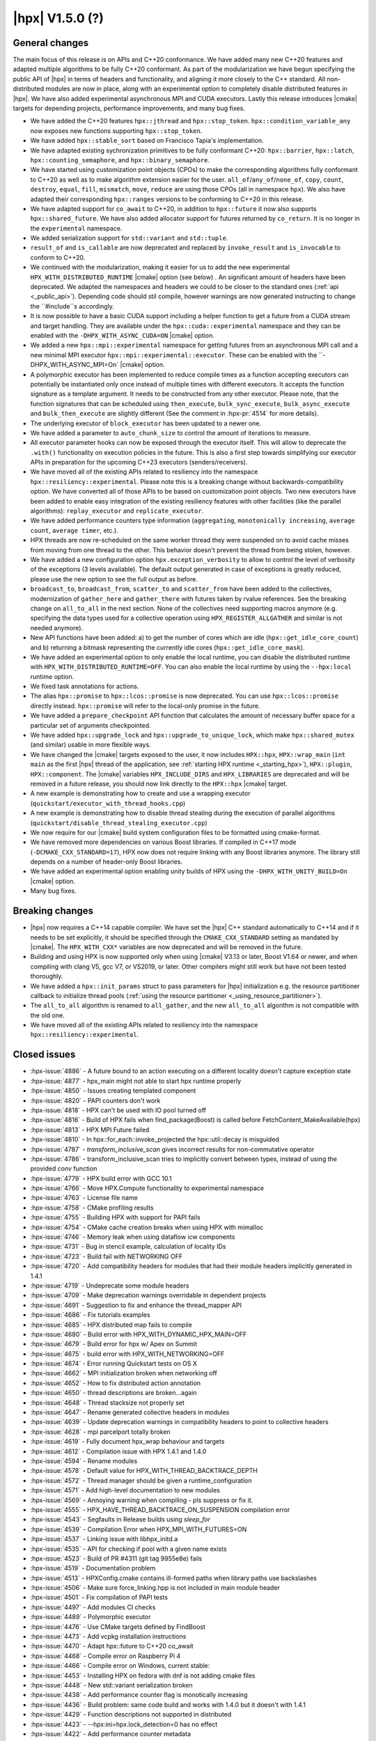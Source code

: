 ..
    Copyright (C) 2007-2020 Hartmut Kaiser
    Copyright (C)      2020 ETH Zurich

    SPDX-License-Identifier: BSL-1.0
    Distributed under the Boost Software License, Version 1.0. (See accompanying
    file LICENSE_1_0.txt or copy at http://www.boost.org/LICENSE_1_0.txt)

.. _hpx_1_5_0:

===========================
|hpx| V1.5.0 (?)
===========================

General changes
===============

The main focus of this release is on APIs and C++20 conformance. We have added
many new C++20 features and adapted multiple algorithms to be fully C++20
conformant. As part of the modularization we have begun specifying the public
API of |hpx| in terms of headers and functionality, and aligning it more closely
to the C++ standard. All non-distributed modules are now in place, along with an
experimental option to completely disable distributed features in |hpx|. We have
also added experimental asynchronous MPI and CUDA executors. Lastly this release
introduces |cmake| targets for depending projects, performance improvements,
and many bug fixes.

* We have added the C++20 features ``hpx::jthread`` and ``hpx::stop_token``.
  ``hpx::condition_variable_any`` now exposes new functions supporting
  ``hpx::stop_token``.
* We have added ``hpx::stable_sort`` based on Francisco Tapia's
  implementation.
* We have adapted existing sychronization primitives to be fully conformant
  C++20: ``hpx::barrier``, ``hpx::latch``, ``hpx::counting_semaphore``, and
  ``hpx::binary_semaphore``.
* We have started using customization point objects (CPOs) to make the corresponding
  algorithms fully conformant to C++20 as well as to make algorithm extension
  easier for the user. ``all_of``/``any_of``/``none_of``, ``copy``, ``count``,
  ``destroy``, ``equal``, ``fill``, ``mismatch``, ``move``, ``reduce`` are using
  those CPOs (all in namespace ``hpx``).  We also have adapted their
  corresponding ``hpx::ranges`` versions to be conforming to C++20 in this
  release.
* We have adapted support for ``co_await`` to C++20, in addition to
  ``hpx::future`` it now also supports ``hpx::shared_future``. We have also
  added allocator support for futures returned by ``co_return``. It is no longer
  in the ``experimental`` namespace.
* We added serialization support for ``std::variant`` and ``std::tuple``.
* ``result_of`` and ``is_callable`` are now deprecated and replaced by
  ``invoke_result`` and ``is_invocable`` to conform to C++20.
* We continued with the modularization, making it easier for us to add the new
  experimental ``HPX_WITH_DISTRIBUTED_RUNTIME`` |cmake| option (see below) . An
  significant amount of headers have been deprecated. We adapted the namespaces
  and headers we could to be closer to the standard ones (:ref:`api
  <_public_api>`). Depending code should stil compile, however warnings are now
  generated instructing to change the ``#include``s accordingly.
* It is now possible to have a basic CUDA support including a helper function to
  get a future from a CUDA stream and target handling. They are available under
  the ``hpx::cuda::experimental`` namespace and they can be enabled with the
  ``-DHPX_WITH_ASYNC_CUDA=ON`` |cmake| option.
* We added a new ``hpx::mpi::experimental`` namespace for getting futures from
  an asynchronous MPI call and a new minimal MPI executor
  ``hpx::mpi::experimental::executor``. These can be enabled with the
  ``-DHPX_WITH_ASYNC_MPI=On` |cmake| option.
* A polymorphic executor has been implemented to reduce compile times as a
  function accepting executors can potentially be instantiated only once instead
  of multiple times with different executors. It accepts the function signature
  as a template argument. It needs to be constructed from any other executor.
  Please note, that the function signatures that can be scheduled using
  ``then_execute``, ``bulk_sync_execute``, ``bulk_async_execute`` and
  ``bulk_then_execute`` are slightly different (See the comment in
  :hpx-pr:`4514` for more details).
* The underlying executor of ``block_executor`` has been updated to a newer one.
* We have added a parameter to ``auto_chunk_size`` to control the amount of
  iterations to measure.
* All executor parameter hooks can now be exposed through the executor itself.
  This will allow to deprecate the ``.with()`` functionality on execution
  policies in the future. This is also a first step towards simplifying our
  executor APIs in preparation for the upcoming C++23 executors
  (senders/receivers).
* We have moved all of the existing APIs related to resiliency into the
  namespace ``hpx::resiliency::experimental``. Please note this is a breaking
  change without backwards-compatibility option. We have converted all of those
  APIs to be based on customization point objects. Two new executors have been
  added to enable easy integration of the existing resiliency features with
  other facilities (like the parallel algorithms): ``replay_executor`` and
  ``replicate_executor``.
* We have added performance counters type information (``aggregating``,
  ``monotonically increasing``, ``average count``, ``average timer``, etc.).
* HPX threads are now re-scheduled on the same worker thread they were suspended
  on to avoid cache misses from moving from one thread to the other. This
  behavior doesn't prevent the thread from being stolen, however.
* We have added a new configuration option ``hpx.exception_verbosity`` to allow
  to control the level of verbosity of the exceptions (3 levels available). The
  default output generated in case of exceptions is greatly reduced, please use
  the new option to see the full output as before.
* ``broadcast_to``, ``broadcast_from``, ``scatter_to`` and ``scatter_from`` have
  been added to the collectives, modernization of ``gather_here`` and
  ``gather_there`` with futures taken by rvalue references. See the breaking
  change on ``all_to_all`` in the next section. None of the collectives need
  supporting macros anymore (e.g. specifying the data types used for a
  collective operation using ``HPX_REGISTER_ALLGATHER`` and similar is not
  needed anymore).
* New API functions have been added: a) to get the number of cores which are idle
  (``hpx::get_idle_core_count``) and b) returning a bitmask
  representing the currently idle cores (``hpx::get_idle_core_mask``).
* We have added an experimental option to only enable the local runtime, you can
  disable the distributed runtime with ``HPX_WITH_DISTRIBUTED_RUNTIME=OFF``. You
  can also enable the local runtime by using the ``--hpx:local`` runtime option.
* We fixed task annotations for actions.
* The alias ``hpx::promise`` to ``hpx::lcos::promise`` is now deprecated. You
  can use ``hpx::lcos::promise`` directly instead. ``hpx::promise`` will refer
  to the local-only promise in the future.
* We have added a ``prepare_checkpoint`` API function that calculates the
  amount of necessary buffer space for a particular set of arguments
  checkpointed.
* We have added ``hpx::upgrade_lock`` and ``hpx::upgrade_to_unique_lock``, which
  make ``hpx::shared_mutex`` (and similar) usable in more flexible ways.
* We have changed the |cmake| targets exposed to the user, it now includes
  ``HPX::hpx``, ``HPX::wrap_main`` (``int main`` as the first |hpx| thread of
  the application, see :ref:`starting HPX runtime <_starting_hpx>`),
  ``HPX::plugin``, ``HPX::component``.  The |cmake| variables
  ``HPX_INCLUDE_DIRS`` and ``HPX_LIBRARIES`` are deprecated and will be removed
  in a future release, you should now link directly to the ``HPX::hpx`` |cmake|
  target.
* A new example is demonstrating how to create and use a wrapping executor
  (``quickstart/executor_with_thread_hooks.cpp``)
* A new example is demonstrating how to disable thread stealing during the
  execution of parallel algorithms
  (``quickstart/disable_thread_stealing_executor.cpp``)
* We now require for our |cmake| build system configuration files to be
  formatted using cmake-format.
* We have removed more dependencies on various Boost libraries. If compiled
  in C++17 mode (``-DCMAKE_CXX_STANDARD=17``), HPX now does not require linking
  with any Boost libraries anymore. The library still depends on a number of
  header-only Boost libraries.
* We have added an experimental option enabling unity builds of HPX using the
  ``-DHPX_WITH_UNITY_BUILD=On`` |cmake| option.
* Many bug fixes.

Breaking changes
================

* |hpx| now requires a C++14 capable compiler. We have set the |hpx| C++
  standard automatically to C++14 and if it needs to be set explicitly, it
  should be specified through the ``CMAKE_CXX_STANDARD`` setting as mandated
  by |cmake|. The ``HPX_WITH_CXX*`` variables are now deprecated and will be
  removed in the future.
* Building and using HPX is now supported only when using |cmake| V3.13 or later,
  Boost V1.64 or newer, and when compiling with clang V5, gcc V7, or VS2019, or
  later. Other compilers might still work but have not been tested thoroughly.
* We have added a ``hpx::init_params`` struct to pass parameters for |hpx|
  initialization e.g. the resource partitioner callback to initialize thread
  pools (:ref:`using the resource partitioner <_using_resource_partitioner>`).
* The ``all_to_all`` algorithm is renamed to ``all_gather``, and the new
  ``all_to_all`` algorithm is not compatible with the old one.
* We have moved all of the existing APIs related to resiliency into the
  namespace ``hpx::resiliency::experimental``.

Closed issues
=============

* :hpx-issue:`4886` - A future bound to an action executing on a different locality doesn't capture exception state
* :hpx-issue:`4877` - hpx_main might not able to start hpx runtime properly
* :hpx-issue:`4850` - Issues creating templated component
* :hpx-issue:`4820` - PAPI counters don't work
* :hpx-issue:`4818` - HPX can't be used with IO pool turned off
* :hpx-issue:`4816` - Build of HPX fails when find_package(Boost) is called before FetchContent_MakeAvailable(hpx)
* :hpx-issue:`4813` - HPX MPI Future failed
* :hpx-issue:`4810` - In hpx::for_each::invoke_projected the hpx::util::decay is misguided
* :hpx-issue:`4787` - `transform_inclusive_scan` gives incorrect results for non-commutative operator
* :hpx-issue:`4786` - transform_inclusive_scan tries to implicitly convert between types, instead of using the provided `conv` function
* :hpx-issue:`4779` - HPX build error with GCC 10.1
* :hpx-issue:`4766` - Move HPX.Compute functionality to experimental namespace
* :hpx-issue:`4763` - License file name
* :hpx-issue:`4758` - CMake profiling results
* :hpx-issue:`4755` - Building HPX with support for PAPI fails
* :hpx-issue:`4754` - CMake cache creation breaks when using HPX with mimalloc
* :hpx-issue:`4746` - Memory leak when using dataflow icw components
* :hpx-issue:`4731` - Bug in stencil example, calculation of locality IDs
* :hpx-issue:`4723` - Build fail with NETWORKING OFF
* :hpx-issue:`4720` - Add compatibility headers for modules that had their module headers implicitly generated in 1.4.1
* :hpx-issue:`4719` - Undeprecate some module headers
* :hpx-issue:`4709` - Make deprecation warnings overridable in dependent projects
* :hpx-issue:`4691` - Suggestion to fix and enhance the thread_mapper API
* :hpx-issue:`4686` - Fix tutorials examples
* :hpx-issue:`4685` - HPX distributed map fails to compile
* :hpx-issue:`4680` - Build error with HPX_WITH_DYNAMIC_HPX_MAIN=OFF
* :hpx-issue:`4679` - Build error for hpx w/ Apex on Summit
* :hpx-issue:`4675` - build error with HPX_WITH_NETWORKING=OFF
* :hpx-issue:`4674` - Error running Quickstart tests on OS X
* :hpx-issue:`4662` - MPI initialization broken when networking off
* :hpx-issue:`4652` - How to fix distributed action annotation
* :hpx-issue:`4650` - thread descriptions are broken...again
* :hpx-issue:`4648` - Thread stacksize not properly set
* :hpx-issue:`4647` - Rename generated collective headers in modules
* :hpx-issue:`4639` - Update deprecation warnings in compatibility headers to point to collective headers
* :hpx-issue:`4628` - mpi parcelport totally broken
* :hpx-issue:`4619` - Fully document hpx_wrap behaviour and targets
* :hpx-issue:`4612` - Compilation issue with HPX 1.4.1 and 1.4.0
* :hpx-issue:`4594` - Rename modules
* :hpx-issue:`4578` - Default value for HPX_WITH_THREAD_BACKTRACE_DEPTH
* :hpx-issue:`4572` - Thread manager should be given a runtime_configuration
* :hpx-issue:`4571` - Add high-level documentation to new modules
* :hpx-issue:`4569` - Annoying warning when compiling - pls suppress or fix it.
* :hpx-issue:`4555` - HPX_HAVE_THREAD_BACKTRACE_ON_SUSPENSION compilation error
* :hpx-issue:`4543` - Segfaults in Release builds using `sleep_for`
* :hpx-issue:`4539` - Compilation Error when HPX_MPI_WITH_FUTURES=ON
* :hpx-issue:`4537` - Linking issue with libhpx_initd.a
* :hpx-issue:`4535` - API for checking if pool with a given name exists
* :hpx-issue:`4523` - Build of PR #4311 (git tag 9955e8e) fails
* :hpx-issue:`4519` - Documentation problem
* :hpx-issue:`4513` - HPXConfig.cmake contains ill-formed paths when library paths use backslashes
* :hpx-issue:`4506` - Make sure force_linking.hpp is not included in main module header
* :hpx-issue:`4501` - Fix compilation of PAPI tests
* :hpx-issue:`4497` - Add modules CI checks
* :hpx-issue:`4489` - Polymorphic executor
* :hpx-issue:`4476` - Use CMake targets defined by FindBoost
* :hpx-issue:`4473` - Add vcpkg installation instructions
* :hpx-issue:`4470` - Adapt hpx::future to C++20 co_await
* :hpx-issue:`4468` - Compile error on Raspberry Pi 4
* :hpx-issue:`4466` - Compile error on Windows, current stable:
* :hpx-issue:`4453` - Installing HPX on fedora with dnf is not adding cmake files
* :hpx-issue:`4448` - New std::variant serialization broken
* :hpx-issue:`4438` - Add performance counter flag is monotically increasing
* :hpx-issue:`4436` - Build problem: same code build and works with 1.4.0 but it doesn't with 1.4.1
* :hpx-issue:`4429` - Function descriptions not supported in distributed
* :hpx-issue:`4423` - --hpx:ini=hpx.lock_detection=0 has no effect
* :hpx-issue:`4422` - Add performance counter metadata
* :hpx-issue:`4419` - Weird behavior for --hpx:print-counter-interval with large numbers
* :hpx-issue:`4401` - Create module repository
* :hpx-issue:`4400` - Command line options conflict related to performance counters
* :hpx-issue:`4349` - `--hpx:use-process-mask` option throw an exception on OS X
* :hpx-issue:`4345` - Move gh-pages branch out of hpx repo
* :hpx-issue:`4323` - Const-correctness error in assignment operator of compute::vector
* :hpx-issue:`4318` - ASIO breaks with C++2a concepts
* :hpx-issue:`4317` - Application runs even if `--hpx:help` is specified
* :hpx-issue:`3983` - Implement the C++20 Synchronization Library
* :hpx-issue:`3696` - C++11 `constexpr` support is now required
* :hpx-issue:`3623` - Modular HPX branch and an alternative project layout
* :hpx-issue:`2836` - The worst-case time complexity of parallel::sort seems to be O(N^2).

Closed pull requests
====================

* :hpx-pr:`4893` - Remove last use of std::result_of, removed in C++20
* :hpx-pr:`4887` - Making sure remotely thrown (non-hpx) exceptions are properly marshaled back to invocation site
* :hpx-pr:`4884` - Adapting mismatch to C++20
* :hpx-pr:`4883` - Adapting hpx::equal to be conforming to C++20
* :hpx-pr:`4882` - Fixing exception handling for hpx::copy and adding missing tests
* :hpx-pr:`4881` - Adds different runtime exception when registering thread with the HPX runtime
* :hpx-pr:`4876` - Adding example demonstrating how to disable thread stealing during the execution of parallel algorithms
* :hpx-pr:`4874` - Adding non-policy tests to all_of, any_of, and none_of
* :hpx-pr:`4873` - Set CUDA compute capability on rostam Jenkins builds
* :hpx-pr:`4870` - Making move conforming with C++20
* :hpx-pr:`4869` - Making destroy and destroy_n conforming to C++20
* :hpx-pr:`4865` - Adapting count and count_if to be conforming to C++20
* :hpx-pr:`4863` - adding libcds-hpx tag to prepare for hpx1.5 release
* :hpx-pr:`4862` - Adding version specific deprecation options
* :hpx-pr:`4860` - Making fill and fill_n compatible with C++20
* :hpx-pr:`4859` - Adapting all_of, any_of, and none_of to C++20
* :hpx-pr:`4857` - Improve libCDS integration
* :hpx-pr:`4856` - Correct typos in the documentation of the hpx performance counters
* :hpx-pr:`4854` - Removing obsolete code
* :hpx-pr:`4853` - Adding test that derives component from two other components
* :hpx-pr:`4852` - Fix mpi_ring test in distributed mode by ensuring all ranks run hpx_main
* :hpx-pr:`4851` - Converting resiliency APIs to tag_invoke based CPOs
* :hpx-pr:`4849` - Enable use of future_overhead test when DISTRIBUTED_RUNTIME is OFF
* :hpx-pr:`4847` - Fixing 'error prone' constructs as reported by Codacy
* :hpx-pr:`4846` - Disable Boost.Asio concepts support
* :hpx-pr:`4845` - Fix PAPI counters
* :hpx-pr:`4843` - Remove dependency on various Boost headers
* :hpx-pr:`4841` - Rearrange public API headers
* :hpx-pr:`4840` - Fixing TSS problems during thread termination
* :hpx-pr:`4839` - Fix async_cuda build problems when distributed runtime is disabled
* :hpx-pr:`4837` - Restore compatibility for old (now deprecated) copy algorithms
* :hpx-pr:`4836` - Adding CPOs for hpx::reduce
* :hpx-pr:`4835` - Remove `using util::result_of` from namespace hpx
* :hpx-pr:`4834` - Fixing the calculation of the number of idle cores and the corresponding idle masks
* :hpx-pr:`4833` - Allow thread function destructors to yield
* :hpx-pr:`4832` - Fixing assertion in split_gids and memory leaks in 1d_stencil_7
* :hpx-pr:`4831` - Making sure MPI_CXX_COMPILE_FLAGS is interpreted as a sequence  of options
* :hpx-pr:`4830` - Update documentation on using HPX::wrap_main
* :hpx-pr:`4827` - Update clang-newest configuration to use clang 10
* :hpx-pr:`4826` - Add Jenkins configuration for rostam
* :hpx-pr:`4825` - Move all CUDA functionality to hpx::cuda::experimental namespace
* :hpx-pr:`4824` - Add support for building master/release branches to Jenkins configuration
* :hpx-pr:`4821` - Implement customization point for hpx::copy and hpx::ranges::copy
* :hpx-pr:`4819` - Allow finding Boost components before finding HPX
* :hpx-pr:`4817` - Adding range version of stable sort
* :hpx-pr:`4815` - Fix a wrong #ifdef for IO/TIMER pools causing build errors
* :hpx-pr:`4814` - Replace hpx::function_nonser with std::function in error module
* :hpx-pr:`4809` - Foreach adapt
* :hpx-pr:`4808` - Make internal algorithms functions const
* :hpx-pr:`4807` - Add Jenkins configuration for running on Piz Daint
* :hpx-pr:`4806` - Update documentation links to new domain name
* :hpx-pr:`4805` - Applying changes that resolve time complexity issues in sort
* :hpx-pr:`4803` - Adding implementation of stable_sort
* :hpx-pr:`4802` - Fix datapar header paths
* :hpx-pr:`4801` - Replace boost::shared_array<T> with std::shared_ptr<T[]> if supported
* :hpx-pr:`4799` - Fixing #include paths in compatibility headers
* :hpx-pr:`4798` - Include the main module header (fixes partially #4488)
* :hpx-pr:`4797` - Change cmake targets
* :hpx-pr:`4794` - Removing 128bit integer emulation
* :hpx-pr:`4793` - Make sure global variable is handled properly
* :hpx-pr:`4792` - Replace enable_if with HPX_CONCEPT_REQUIRES_ and add is_sentinel_for constraint
* :hpx-pr:`4790` - Move deprecation warnings from base template to template specializations for result_of etc. structs
* :hpx-pr:`4789` - Fix hangs during assertion handling and distributed runtime construction
* :hpx-pr:`4788` - Fixing inclusive transform scan algorithm to properly handle initial value
* :hpx-pr:`4785` - Fixing barrier test
* :hpx-pr:`4784` - Fixing deleter argument bindings in serialize_buffer
* :hpx-pr:`4783` - Add coveralls badge
* :hpx-pr:`4782` - Make header tests parallel again
* :hpx-pr:`4780` - Remove outdated comment about hpx::stop in documentation
* :hpx-pr:`4776` - debug print improvements
* :hpx-pr:`4775` - Checkpoint cleanup
* :hpx-pr:`4771` - Fix compilation with HPX_WITH_NETWORKING=OFF
* :hpx-pr:`4767` - Remove all force linking leftovers
* :hpx-pr:`4765` - Fix 1d stencil index calculation
* :hpx-pr:`4764` - Force some tests to run serially
* :hpx-pr:`4762` - Update pointees in compatibility headers
* :hpx-pr:`4761` - Fix running and building of execution module tests on CircleCI
* :hpx-pr:`4760` - Storing hpx_options in global property to speed up summary report
* :hpx-pr:`4759` - Reduce memory requirements for our main shared state
* :hpx-pr:`4757` - Fix mimalloc linking on Windows
* :hpx-pr:`4756` - Fix compilation issues
* :hpx-pr:`4753` - Re-adding API functions that were lost during merges
* :hpx-pr:`4751` - Revert "Create coverage reports and upload them to codecov.io"
* :hpx-pr:`4750` - Fixing possible race condition during termination detection
* :hpx-pr:`4749` - Deprecate result_of and friends
* :hpx-pr:`4748` - Create coverage reports and upload them to codecov.io
* :hpx-pr:`4747` - Changing #include for MPI parcelport
* :hpx-pr:`4745` - Add `is_sentinel_for` trait implementation and test
* :hpx-pr:`4743` - Fix init_globally example after runtime mode changes
* :hpx-pr:`4742` - Update SUPPORT.md
* :hpx-pr:`4741` - Fixing a warning generated for unity builds with msvc
* :hpx-pr:`4740` - Rename local_lcos and basic_execution modules
* :hpx-pr:`4739` - Undeprecate a couple of hpx/modulename.hpp headers
* :hpx-pr:`4738` - Conditionally test schedulers in thread_stacksize_current test
* :hpx-pr:`4734` - Fixing a bunch of codacy warnings
* :hpx-pr:`4733` - Add experimental unity build option to CMake configuration
* :hpx-pr:`4730` - Fixing compilation problems with unordered map
* :hpx-pr:`4729` - Fix APEX build
* :hpx-pr:`4727` - Fix missing runtime includes for distributed runtime
* :hpx-pr:`4726` - Add more API headers
* :hpx-pr:`4725` - Add more compatibility headers for deprecated module headers
* :hpx-pr:`4724` - Fix 4723
* :hpx-pr:`4721` - Attempt to fixing migration tests
* :hpx-pr:`4717` - Make the compatilibility headers macro conditional
* :hpx-pr:`4716` - Add hpx/runtime.hpp and hpx/distributed/runtime.hpp API headers
* :hpx-pr:`4714` - Add hpx/future.hpp header
* :hpx-pr:`4713` - Remove hpx/runtime/threads_fwd.hpp and hpx/util_fwd.hpp
* :hpx-pr:`4711` - Make module deprecation warnings overridable
* :hpx-pr:`4710` - Add compatibility headers and other fixes after module header renaming
* :hpx-pr:`4708` - Add termination handler for parallel algorithms
* :hpx-pr:`4707` - Use hpx::function_nonser instead of std::function internally
* :hpx-pr:`4706` - Move header file to module
* :hpx-pr:`4705` - Fix incorrect behaviour of cmake-format check
* :hpx-pr:`4704` - Fix resource tests
* :hpx-pr:`4701` - Fix missing includes for future::then specializations
* :hpx-pr:`4700` - Removing obsolete memory component
* :hpx-pr:`4699` - Add short descriptions to modules missing documentation
* :hpx-pr:`4696` - Rename generated modules headers
* :hpx-pr:`4693` - Overhauling thread_mapper for public consumption
* :hpx-pr:`4688` - Fix thread stack size handling
* :hpx-pr:`4687` - Adding all_gather and fixing all_to_all
* :hpx-pr:`4684` - Miscellaneous compilation fixes
* :hpx-pr:`4683` - Fix HPX_WITH_DYNAMIC_HPX_MAIN=OFF
* :hpx-pr:`4682` - Fix compilation of pack_traversal_rebind_container.hpp
* :hpx-pr:`4681` - Add missing hpx/execution.hpp includes for future::then
* :hpx-pr:`4678` - Typeless communicator
* :hpx-pr:`4677` - Forcing registry option to be accepted without checks.
* :hpx-pr:`4676` - Adding scatter_to/scatter_from collective operations
* :hpx-pr:`4673` - Fix PAPI counters compilation
* :hpx-pr:`4671` - Deprecate hpx::promise alias to hpx::lcos::promise
* :hpx-pr:`4670` - Explicitly instantiate get_exception
* :hpx-pr:`4667` - Add `stopValue` in `Sentinel` struct instead of `Iterator`
* :hpx-pr:`4666` - Add release build on Windows to GitHub actions
* :hpx-pr:`4664` - Creating itt_notify module.
* :hpx-pr:`4663` - Mpi fixes
* :hpx-pr:`4659` - Making sure declarations match definitions in register_locks implementation
* :hpx-pr:`4655` - Fixing task annotations for actions
* :hpx-pr:`4653` - Making sure APEX is linked into every application, if needed
* :hpx-pr:`4651` - Update get_function_annotation.hpp
* :hpx-pr:`4646` - Runtime type
* :hpx-pr:`4645` - Add a few more API headers
* :hpx-pr:`4644` - Fixing support for mpirun (and similar)
* :hpx-pr:`4643` - Fixing the fix for get_idle_core_count() API
* :hpx-pr:`4638` - Remove HPX_API_EXPORT missed in previous cleanup
* :hpx-pr:`4636` - Adding C++20 barrier
* :hpx-pr:`4635` - Adding C++20 latch API
* :hpx-pr:`4634` - Adding C++20 counting semaphore API
* :hpx-pr:`4633` - Unify execution parameters customization points
* :hpx-pr:`4632` - Adding missing bulk_sync_execute wrapper to example executor
* :hpx-pr:`4631` - Updates to documentation; grammar edits.
* :hpx-pr:`4630` - Updates to documentation; moved hyperlink
* :hpx-pr:`4624` - Export set_self_ptr in thread_data.hpp instead of with forward declarations where used
* :hpx-pr:`4623` - Clean up export macros
* :hpx-pr:`4621` - Trigger an error for older boost versions on power architectures
* :hpx-pr:`4617` - Ignore user-set compatibility header options if the module does not have compatibility headers
* :hpx-pr:`4616` - Fix cmake-format warning
* :hpx-pr:`4615` - Add handler for serializing custom exceptions
* :hpx-pr:`4614` - Fix error message when HPX_IGNORE_CMAKE_BUILD_TYPE_COMPATIBILITY=OFF
* :hpx-pr:`4613` - Make partitioner constructor private
* :hpx-pr:`4611` - Making auto_chunk_size execute the given function using the given executor
* :hpx-pr:`4610` - Making sure the thread-local lock registration data is moving to the core the suspended HPX thread is resumed on
* :hpx-pr:`4609` - Adding an API function that exposes the number of idle cores
* :hpx-pr:`4608` - Fixing moodycamel namespace
* :hpx-pr:`4607` - Moving winsocket initialization to core library
* :hpx-pr:`4606` - Local runtime module etc.
* :hpx-pr:`4604` - Add config_registry module
* :hpx-pr:`4603` - Deal with distributed modules in their respective CMakeLists.txt
* :hpx-pr:`4602` - Small module fixes
* :hpx-pr:`4598` - Making sure current_executor and service_executor functions are linked into the core library
* :hpx-pr:`4597` - Adding broadcast_to/broadcast_from to collectives module
* :hpx-pr:`4596` - Fix performance regression in block_executor
* :hpx-pr:`4595` - Making sure main.cpp is built as a library if HPX_WITH_DYNAMIC_MAIN=OFF
* :hpx-pr:`4592` - Futures module
* :hpx-pr:`4591` - Adapting co_await support for C++20
* :hpx-pr:`4590` - Adding missing exception test for for_loop()
* :hpx-pr:`4587` - Move traits headers to hpx/modulename/traits directory
* :hpx-pr:`4586` - Remove Travis CI config
* :hpx-pr:`4585` - Update macOS test blacklist
* :hpx-pr:`4584` - Attempting to fix missing symbols in stack trace
* :hpx-pr:`4583` - Fixing bad static_cast
* :hpx-pr:`4582` - Changing download url for Windows prerequisites to circumvent bandwidth limitations
* :hpx-pr:`4581` - Adding missing using placeholder::_X
* :hpx-pr:`4579` - Move get_stack_size_name and related functions
* :hpx-pr:`4575` - Excluding unconditional definition of class backtrace from global header
* :hpx-pr:`4574` - Changing return type of hardware_concurrency() to unsigned int
* :hpx-pr:`4570` - Move tests to modules
* :hpx-pr:`4564` - Reshuffle internal targets and add HPX::hpx_no_wrap_main target
* :hpx-pr:`4563` - fix CMake option typo
* :hpx-pr:`4562` - Unregister lock earlier to avoid holding it while suspending
* :hpx-pr:`4561` - Adding test macros supporting custom output stream
* :hpx-pr:`4560` - Making sure hash_any::operator()() is linked into core library
* :hpx-pr:`4559` - Fixing compilation if HPX_WITH_THREAD_BACKTRACE_ON_SUSPENSION=On
* :hpx-pr:`4557` - Improve spinlock implementation to perform better in high-contention situations
* :hpx-pr:`4553` - Fix a runtime_ptr problem at shutdown when apex is enabled
* :hpx-pr:`4552` - Add configuration option for making exceptions less noisy
* :hpx-pr:`4551` - Clean up thread creation parameters
* :hpx-pr:`4549` - Test FetchContent build on GitHub actions
* :hpx-pr:`4548` - Fix stack size
* :hpx-pr:`4545` - Fix header tests
* :hpx-pr:`4544` - Fix a typo in sanitizer build
* :hpx-pr:`4541` - Add API to check if a thread pool exists
* :hpx-pr:`4540` - Making sure MPI support is enabled if MPI futures are used but networking is disabled
* :hpx-pr:`4538` - Move channel documentation examples to examples directory
* :hpx-pr:`4536` - Add generic allocator for execution policies
* :hpx-pr:`4534` - Enable compatibility headers for thread_executors module
* :hpx-pr:`4532` - Fixing broken url in README.rst
* :hpx-pr:`4531` - Update scripts
* :hpx-pr:`4530` - Make sure module API docs show up in correct order
* :hpx-pr:`4529` - Adding missing template code to module creation script
* :hpx-pr:`4528` - Make sure version module uses HPX's binary dir, not the parent's
* :hpx-pr:`4527` - Creating actions_base and actions module
* :hpx-pr:`4526` - Shared state for cv
* :hpx-pr:`4525` - Changing sub-name sequencing for experimental namespace
* :hpx-pr:`4524` - Add API guarantee notes to API reference documentation
* :hpx-pr:`4522` - Enable and fix deprecation warnings in execution module
* :hpx-pr:`4521` - Moves more miscellaneous files to modules
* :hpx-pr:`4520` - Skip execution customization points when executor is known
* :hpx-pr:`4518` - Module distributed lcos
* :hpx-pr:`4516` - Fix various builds
* :hpx-pr:`4515` - Replace backslashes by slashes in windows paths
* :hpx-pr:`4514` - Adding polymorphic_executor
* :hpx-pr:`4512` - Adding C++20 jthread and stop_token
* :hpx-pr:`4510` - Attempt to fix APEX linking in external packages again
* :hpx-pr:`4508` - Only test pull requests (not all branches) with GitHub actions
* :hpx-pr:`4505` - Fix duplicate linking in tests (ODR violations)
* :hpx-pr:`4504` - Fix C++ standard handling
* :hpx-pr:`4503` - Add CMakelists file check
* :hpx-pr:`4500` - Fix .clang-format version requirement comment
* :hpx-pr:`4499` - Attempting to fix hpx_init linking on macOS
* :hpx-pr:`4498` - Fix compatibility of `pool_executor`
* :hpx-pr:`4496` - Removing superfluous SPDX tags
* :hpx-pr:`4494` - Module executors
* :hpx-pr:`4493` - Pack traversal module
* :hpx-pr:`4492` - Update copyright year in documentation
* :hpx-pr:`4491` - Add missing current_executor header
* :hpx-pr:`4490` - Update GitHub actions configs
* :hpx-pr:`4487` - Properly dispatch exceptions thrown from hpx_main to be rethrown from hpx::init/hpx::stop
* :hpx-pr:`4486` - Fixing an initialization order problem
* :hpx-pr:`4485` - Move miscellaneous files to their rightful modules
* :hpx-pr:`4483` - Clean up imported CMake target naming
* :hpx-pr:`4481` - Add vcpkg installation instructions
* :hpx-pr:`4479` - Add hints to allow to specify MIMALLOC_ROOT
* :hpx-pr:`4478` - Async modules
* :hpx-pr:`4475` - Fix rp init changes
* :hpx-pr:`4474` - Use #pragma once in headers
* :hpx-pr:`4472` - Add more descriptive error message when using x86 coroutines on non-x86 platforms
* :hpx-pr:`4467` - Add mimalloc find cmake script
* :hpx-pr:`4465` - Add thread_executors module
* :hpx-pr:`4464` - Include module
* :hpx-pr:`4462` - Merge hpx_init and hpx_wrap into one static library
* :hpx-pr:`4461` - Making thread_data test more realistic
* :hpx-pr:`4460` - Suppress MPI warnings in version.cpp
* :hpx-pr:`4459` - Make sure pkgconfig applications link with hpx_init
* :hpx-pr:`4458` - Added example demonstrating how to create and use a wrapping executor
* :hpx-pr:`4457` - Fixing execution of thread exit functions
* :hpx-pr:`4456` - Move backtrace files to debugging module
* :hpx-pr:`4455` - Move deadlock_detection and maintain_queue_wait_times source files into schedulers module
* :hpx-pr:`4450` - Fixing compilation with std::filesystem enabled
* :hpx-pr:`4449` - Fixing build system to actually build variant test
* :hpx-pr:`4447` - This fixes an obsolete #include
* :hpx-pr:`4446` - Resume tasks where they were suspended
* :hpx-pr:`4444` - Minor CUDA fixes
* :hpx-pr:`4443` - Add missing tests to CircleCI config
* :hpx-pr:`4442` - Adding a tag to all auto-generated files allowing for tools to visually distinguish those
* :hpx-pr:`4441` - Adding performance counter type information
* :hpx-pr:`4440` - Fixing MSVC build
* :hpx-pr:`4439` - Link HPX::plugin and component privately in hpx_setup_target
* :hpx-pr:`4437` - Adding a test that verifies the problem can be solved using a trait specialization
* :hpx-pr:`4434` - Clean up Boost dependencies and copy string algorithms to new module
* :hpx-pr:`4433` - Fixing compilation issues (!) if MPI parcelport is enabled
* :hpx-pr:`4431` - Ignore warnings about name mangling changing
* :hpx-pr:`4430` - Add performance_counters module
* :hpx-pr:`4428` - Don't add compatibility headers to module API reference
* :hpx-pr:`4426` - Add currently failing tests on GitHub actions to blacklist
* :hpx-pr:`4425` - Clean up and correct minimum required versions
* :hpx-pr:`4424` - Making sure hpx.lock_detection=0 works as advertized
* :hpx-pr:`4421` - Making sure interval time stops underlying timer thread on termination
* :hpx-pr:`4417` - Adding serialization support for std::variant (if available) and std::tuple
* :hpx-pr:`4415` - Partially reverting changes applied by PR 4373
* :hpx-pr:`4414` - Added documentation for the compiler-wrapper script hpxcxx.in in creating_hpx_projects.rst
* :hpx-pr:`4413` - Merging from V1.4.1 release
* :hpx-pr:`4412` - Making sure to issue a warning if a file specified using --hpx:options-file is not found
* :hpx-pr:`4411` - Make test specific to HPX_WITH_SHARED_PRIORITY_SCHEDULER
* :hpx-pr:`4407` - Adding minimal MPI executor
* :hpx-pr:`4405` - Fix cross pool injection test, use default scheduler as falback
* :hpx-pr:`4404` - Fix a race condition and clean-up usage of scheduler mode
* :hpx-pr:`4399` - Add more threading modules
* :hpx-pr:`4398` - Add CODEOWNERS file
* :hpx-pr:`4395` - Adding a parameter to auto_chunk_size allowing to control the amount of iterations to measure
* :hpx-pr:`4393` - Use appropriate cache-line size defaults for different platforms
* :hpx-pr:`4391` - Fixing use of allocator for C++20
* :hpx-pr:`4390` - Making --hpx:help behavior consistent
* :hpx-pr:`4388` - Change the resource partitioner initialization
* :hpx-pr:`4387` - Fix roll_release.sh
* :hpx-pr:`4386` - Add warning messages for using thread binding options on macOS
* :hpx-pr:`4385` - Cuda futures
* :hpx-pr:`4384` - Make enabling dynamic hpx_main on non-Linux systems a configuration error
* :hpx-pr:`4383` - Use configure_file for HPXCacheVariables.cmake
* :hpx-pr:`4382` - Update spellchecking whitelist and fix more typos
* :hpx-pr:`4380` - Add a helper function to get a future from a cuda stream
* :hpx-pr:`4379` - Add Windows and macOS CI with GitHub actions
* :hpx-pr:`4378` - Change C++ standard handling
* :hpx-pr:`4377` - Remove Python scripts
* :hpx-pr:`4374` - Adding overload for `hpx::init`/`hpx::start` for use with resource partitioner
* :hpx-pr:`4373` - Adding test that verifies for 4369 to be fixed
* :hpx-pr:`4372` - Another attempt at fixing the integral mismatch and conversion warnings
* :hpx-pr:`4370` - Doc updates quick start
* :hpx-pr:`4368` - Add a whitelist of words for weird spelling suggestions
* :hpx-pr:`4366` - Suppress or fix clang-tidy-9 warnings
* :hpx-pr:`4365` - Removing more Boost dependencies
* :hpx-pr:`4363` - Update clang-format config file for version 9
* :hpx-pr:`4362` - Fix indices typo
* :hpx-pr:`4361` - Boost cleanup
* :hpx-pr:`4360` - Move plugins
* :hpx-pr:`4358` - Doc updates; generating documentation. Will likely need heavy editing.
* :hpx-pr:`4356` - Remove some minor unused and unnecessary Boost includes
* :hpx-pr:`4355` - Fix spellcheck step in CircleCI config
* :hpx-pr:`4354` - Lightweight utility to hold a pack as members
* :hpx-pr:`4352` - Minor fixes to the C++ standard detection for MSVC
* :hpx-pr:`4351` - Move generated documentation to hpx-docs repo
* :hpx-pr:`4347` - Add cmake policy - CMP0074
* :hpx-pr:`4346` - Remove file committed by mistake
* :hpx-pr:`4342` - Remove HCC and SYCL options from CMakeLists.txt
* :hpx-pr:`4341` - Fix launch process test with APEX enabled
* :hpx-pr:`4340` - Testing Cirrus CI
* :hpx-pr:`4339` - Post 1.4.0 updates
* :hpx-pr:`4338` - Spelling corrections and CircleCI spell check
* :hpx-pr:`4333` - Flatten bound callables
* :hpx-pr:`4332` - This is a collection of mostly minor (cleanup) fixes
* :hpx-pr:`4331` - This adds the missing tests for async_colocated and async_continue_colocated
* :hpx-pr:`4330` - Remove HPX.Compute host default_executor
* :hpx-pr:`4328` - Generate global header for basic_execution module
* :hpx-pr:`4327` - Use INTERNAL_FLAGS option for all examples and components
* :hpx-pr:`4326` - Usage of temporary allocator in assignment operator of compute::vector
* :hpx-pr:`4325` - Use hpx::threads::get_cache_line_size in prefetching.hpp
* :hpx-pr:`4324` - Enable compatibility headers option for execution module
* :hpx-pr:`4316` - Add clang format indentppdirectives
* :hpx-pr:`4313` - Introduce index_pack alias to pack of size_t
* :hpx-pr:`4312` - Fixing compatibility header for pack.hpp
* :hpx-pr:`4311` - Dataflow annotations for APEX
* :hpx-pr:`4309` - Update launching_and_configuring_hpx_applications.rst
* :hpx-pr:`4306` - Fix schedule hint not being taken from executor
* :hpx-pr:`4305` - Implementing `hpx::functional::tag_invoke`
* :hpx-pr:`4304` - Improve pack support utilities
* :hpx-pr:`4303` -  Remove errors module dependency on datastructures
* :hpx-pr:`4301` - Clean up thread executors
* :hpx-pr:`4294` - Logging revamp
* :hpx-pr:`4292` - Remove SPDX tag from Boost License file to allow for github to recognize it
* :hpx-pr:`4291` - Add format support for std::tm
* :hpx-pr:`4290` - Simplify compatible tuples check
* :hpx-pr:`4288` - A lightweight take on boost::lexical_cast
* :hpx-pr:`4287` - Forking boost::lexical_cast as a new module
* :hpx-pr:`4277` - MPI_futures
* :hpx-pr:`4270` - Refactor future implementation
* :hpx-pr:`4265` - Threading module
* :hpx-pr:`4259` - Module naming base
* :hpx-pr:`4251` - Local workrequesting scheduler
* :hpx-pr:`4250` - Inline execution of scoped tasks, if possible
* :hpx-pr:`4247` - Add execution in module headers
* :hpx-pr:`4246` - Expose CMake targets officially
* :hpx-pr:`4239` - Doc updates miscellaneous (partially completed during Google Season of Docs)
* :hpx-pr:`4233` - Remove project() from modules + fix CMAKE_SOURCE_DIR issue
* :hpx-pr:`4231` - Module local lcos
* :hpx-pr:`4207` - Command line handling module
* :hpx-pr:`4206` - Runtime configuration module
* :hpx-pr:`4141` - Doc updates examples local to remote (partially completed during Google Season of Docs)
* :hpx-pr:`4091` - Split runtime into local and distributed parts
* :hpx-pr:`4017` - Require C++14
